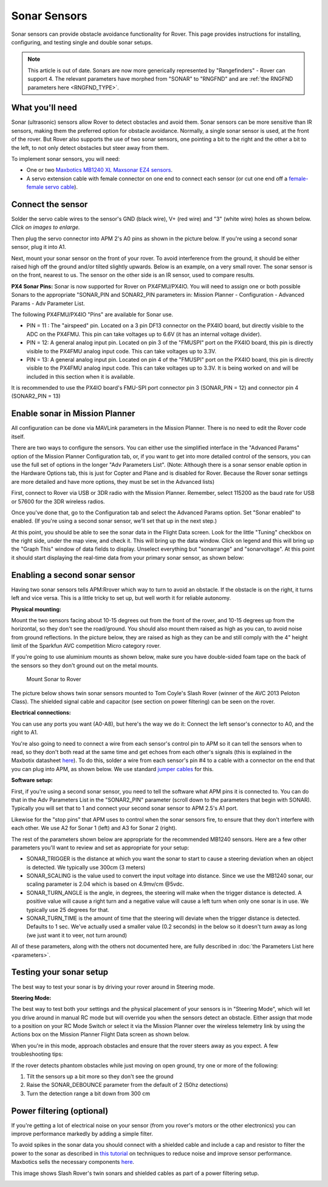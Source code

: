 .. _sonar-sensors:

=============
Sonar Sensors
=============

Sonar sensors can provide obstacle avoidance functionality for Rover.
This page provides instructions for installing, configuring, and testing
single and double sonar setups.

.. note::

   This article is out of date. Sonars are now more generically
   represented by "Rangefinders" - Rover can support 4. The relevant
   parameters have morphed from "SONAR" to "RNGFND" and are :ref:`the RNGFND parameters here <RNGFND_TYPE>`.

What you'll need
================

Sonar (ultrasonic) sensors allow Rover to detect obstacles and avoid
them. Sonar sensors can be more sensitive than IR sensors, making them
the preferred option for obstacle avoidance. Normally, a single sonar
sensor is used, at the front of the rover. But Rover also supports the
use of two sonar sensors, one pointing a bit to the right and the other
a bit to the left, to not only detect obstacles but steer away from
them.

To implement sonar sensors, you will need:

-  One or two `Maxbotics MB1240 XL Maxsonar EZ4 sensors <http://www.maxbotix.com/Ultrasonic_Sensors/MB1240.htm>`__.
-  A servo extension cable with female connector on one end to connect
   each sensor (or cut one end off a `female-female servo cable <http://www.hobbytronics.co.uk/radio-control/servo-cables-connectors/servo-ext-cable-6in>`__).

Connect the sensor
==================

Solder the servo cable wires to the sensor's GND (black wire), V+ (red
wire) and "3" (white wire) holes as shown below. *Click on images to
enlarge.*

.. image:: ../images/sonar_servo_cable_soldering.jpg
    :target: ../_images/sonar_servo_cable_soldering.jpg

Then plug the servo connector into APM 2's A0 pins as shown in the
picture below. If you're using a second sonar sensor, plug it into A1.

.. image:: ../images/sonarapm25.jpg
    :target: ../_images/sonarapm25.jpg

Next, mount your sonar sensor on the front of your rover. To avoid
interference from the ground, it should be either raised high off the
ground and/or tilted slightly upwards. Below is an example, on a very
small rover. The sonar sensor is on the front, nearest to us. The sensor
on the other side is an IR sensor, used to compare results.

.. image:: ../images/rover_apm2.x_setup.jpg
    :target: ../_images/rover_apm2.x_setup.jpg

**PX4 Sonar Pins:** Sonar is now supported for Rover on PX4FMU/PX4IO. You
will need to assign one or both possible Sonars to the appropriate
"SONAR_PIN and SONAR2_PIN parameters in: Mission Planner -
Configuration - Advanced Params - Adv Parameter List.

The following PX4FMU/PX4IO "Pins" are available for Sonar use.

-  PIN = 11 : The "airspeed" pin. Located on a 3 pin DF13 connector on
   the PX4IO board, but directly visible to the ADC on the PX4FMU. This
   pin can take voltages up to 6.6V (it has an internal voltage
   divider).
-  PIN = 12: A general analog input pin. Located on pin 3 of the
   "FMUSPI" port on the PX4IO board, this pin is directly visible to the
   PX4FMU analog input code. This can take voltages up to 3.3V.
-  PIN = 13: A general analog input pin. Located on pin 4 of the
   "FMUSPI" port on the PX4IO board, this pin is directly visible to the
   PX4FMU analog input code. This can take voltages up to 3.3V.  It is
   being worked on and will be included in this section when it is
   available.

It is recommended to use the PX4IO board's FMU-SPI port connector pin 3
(SONAR_PIN = 12) and connector pin 4 (SONAR2_PIN = 13)

Enable sonar in Mission Planner
===============================

All configuration can be done via MAVLink parameters in the Mission
Planner. There is no need to edit the Rover code itself.

There are two ways to configure the sensors. You can either use the
simplified interface in the "Advanced Params" option of the Mission
Planner Configuration tab, or, if you want to get into more detailed
control of the sensors, you can use the full set of options in the
longer "Adv Parameters List". (Note: Although there is a sonar sensor
enable option in the Hardware Options tab, this is just for Copter and
Plane and is disabled for Rover. Because the Rover sonar settings are
more detailed and have more options, they must be set in the Advanced
lists)

First, connect to Rover via USB or 3DR radio with the Mission Planner.
Remember, select 115200 as the baud rate for USB or 57600 for the 3DR
wireless radios.

.. image:: ../images/MP_firmware_COM.png
    :target: ../_images/MP_firmware_COM.png

Once you've done that, go to the Configuration tab and select the
Advanced Params option. Set "Sonar enabled" to enabled. (If you're using
a second sonar sensor, we'll set that up in the next step.)

.. image:: ../images/sonar1.png
    :target: ../_images/sonar1.png

At this point, you should be able to see the sonar data in the Flight
Data screen. Look for the little "Tuning" checkbox on the right side,
under the map view, and check it. This will bring up the data window.
Click on legend and this will bring up the "Graph This" window of data
fields to display. Unselect everything but "sonarrange" and
"sonarvoltage". At this point it should start displaying the real-time
data from your primary sonar sensor, as shown below:

.. image:: ../images/sonar3.png
    :target: ../_images/sonar3.png

Enabling a second sonar sensor
==============================

Having two sonar sensors tells APM:Rrover which way to turn to avoid an
obstacle. If the obstacle is on the right, it turns left and vice versa.
This is a little tricky to set up, but well worth it for reliable
autonomy.

**Physical mounting:**

Mount the two sensors facing about 10-15 degrees out from the front of
the rover, and 10-15 degrees up from the horizontal, so they don't see
the road/ground.  You should also mount them raised as high as you can,
to avoid noise from ground reflections. In the picture below, they are
raised as high as they can be and still comply with the 4" height limit
of the Sparkfun AVC competition Micro category rover.

If you're going to use aluminium mounts as shown below, make sure you
have double-sided foam tape on the back of the sensors so they don't
ground out on the metal mounts.

.. figure:: ../images/Rover_Mount_Sonar_Sensor.jpg
   :target: ../_images/Rover_Mount_Sonar_Sensor.jpg

   Mount Sonar to Rover

The picture below shows twin sonar sensors mounted to Tom Coyle's Slash
Rover (winner of the AVC 2013 Peloton Class). The shielded signal cable
and capacitor (see section on power filtering) can be seen on the rover.

.. image:: ../images/Sonar-Mount-1.jpg
    :target: ../_images/Sonar-Mount-1.jpg

**Electrical connections:**

You can use any ports you want (A0-A8), but here's the way we do it:
Connect the left sensor's connector to A0, and the right to A1.

You're also going to need to connect a wire from each sensor's control
pin to APM so it can tell the sensors when to read, so they don't both
read at the same time and get echoes from each other's signals (this is
explained in the Maxbotix datasheet
`here <http://www.maxbotix.com/documents/XL-MaxSonar-EZ_Datasheet.pdf>`__).
To do this, solder a wire from each sensor's pin #4 to a cable with a
connector on the end that you can plug into APM, as shown below. We use
standard `jumper cables <http://adafruit.com/products/266>`__ for this.

.. image:: ../images/sonar_sensor_connect_to_apm2.jpg
    :target: ../_images/sonar_sensor_connect_to_apm2.jpg

**Software setup:**

First, if you're using a second sonar sensor, you need to tell the
software what APM pins it is connected to. You can do that in the Adv
Parameters List in the "SONAR2_PIN" parameter (scroll down to the
parameters that begin with SONAR). Typically you will set that to 1 and
connect your second sonar sensor to APM 2.5's A1 port.

Likewise for the "stop pins" that APM uses to control when the sonar
sensors fire, to ensure that they don't interfere with each other. We
use A2 for Sonar 1 (left) and A3 for Sonar 2 (right).

The rest of the parameters shown below are appropriate for the
recommended MB1240 sensors.  Here are a few other parameters you'll want
to review and set as appropriate for your setup:

-  SONAR_TRIGGER is the distance at which you want the sonar to start
   to cause a steering deviation when an object is detected. We
   typically use 300cm (3 meters)
-  SONAR_SCALING is the value used to convert the input voltage into
   distance. Since we use the MB1240 sonar, our scaling parameter is
   2.04 which is based on 4.9mv/cm @5vdc.
-  SONAR_TURN_ANGLE is the angle, in degrees, the steering will make
   when the trigger distance is detected. A positive value will cause a
   right turn and a negative value will cause a left turn when only one
   sonar is in use.  We typically use 25 degrees for that.
-  SONAR_TURN_TIME is the amount of time that the steering will
   deviate when the trigger distance is detected. Defaults to 1 sec.
   We've actually used a smaller value (0.2 seconds) in the below so it
   doesn't turn away as long (we just want it to veer, not turn around)

All of these parameters, along with the others not documented here, are
fully described in :doc:`the Parameters List here <parameters>`.

.. image:: ../images/sonar22.png
    :target: ../_images/sonar22.png

Testing your sonar setup
========================

The best way to test your sonar is by driving your rover around in
Steering mode.

**Steering Mode:**

The best way to test both your settings and the physical placement of
your sensors is in "Steering Mode", which will let you drive around in
manual RC mode but will override you when the sensors detect an
obstacle. Either assign that mode to a position on your RC Mode Switch
or select it via the Mission Planner over the wireless telemetry link by
using the Actions box on the Mission Planner Flight Data screen as shown
below.

.. image:: ../images/steering.png
    :target: ../_images/steering.png

When you're in this mode, approach obstacles and ensure that the rover
steers away as you expect. A few troubleshooting tips:

If the rover detects phantom obstacles while just moving on open ground,
try one or more of the following:

#. Tilt the sensors up a bit more so they don't see the ground
#. Raise the SONAR_DEBOUNCE parameter from the default of 2 (50hz
   detections)
#. Turn the detection range a bit down from 300 cm

Power filtering (optional)
==========================

If you're getting a lot of electrical noise on your sensor (from you
rover's motors or the other electronics) you can improve performance
markedly by adding a simple filter.

To avoid spikes in the sonar data you should connect with a shielded
cable and include a cap and resistor to filter the power to the sonar as
described in \ `this tutorial <http://www.diydrones.com/profiles/blogs/fantastic-maxbotics-tutorial-on-using-sonor-sensors-with-multicop>`__ on
techniques to reduce noise and improve sensor performance. Maxbotics
sells the necessary components
`here <http://www.maxbotix.com/Ultrasonic_Sensors/MB7961.htm>`__.

.. image:: ../images/XL-Filter.jpg
    :target:  http://www.maxbotix.com/articles/035.htm

This image shows Slash Rover's twin sonars and shielded cables as part
of a power filtering setup.

.. image:: ../images/Slash-APM2_5-with-sonar-top-view.jpg
    :target: ../_images/Slash-APM2_5-with-sonar-top-view.jpg
